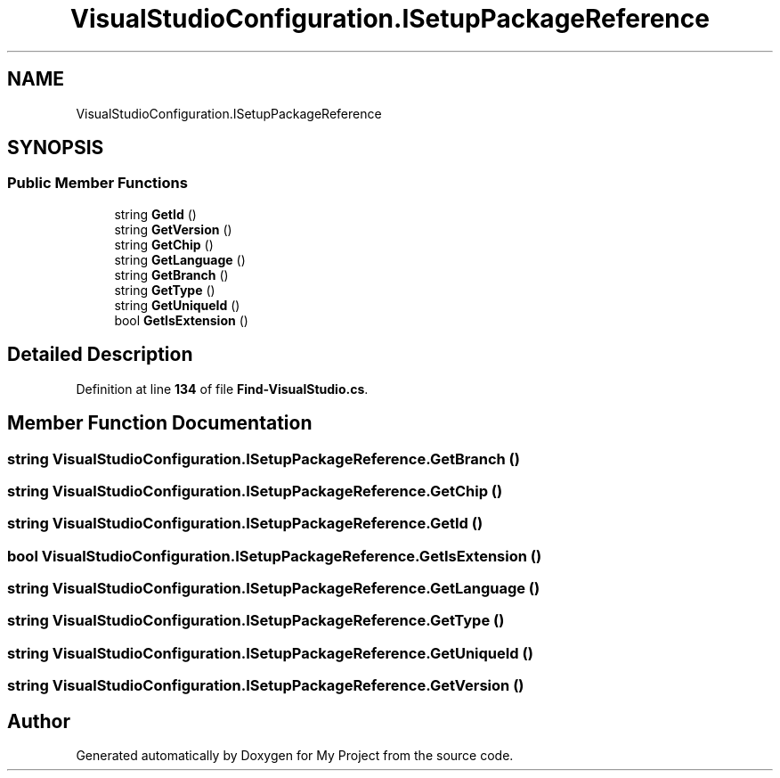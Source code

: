 .TH "VisualStudioConfiguration.ISetupPackageReference" 3 "My Project" \" -*- nroff -*-
.ad l
.nh
.SH NAME
VisualStudioConfiguration.ISetupPackageReference
.SH SYNOPSIS
.br
.PP
.SS "Public Member Functions"

.in +1c
.ti -1c
.RI "string \fBGetId\fP ()"
.br
.ti -1c
.RI "string \fBGetVersion\fP ()"
.br
.ti -1c
.RI "string \fBGetChip\fP ()"
.br
.ti -1c
.RI "string \fBGetLanguage\fP ()"
.br
.ti -1c
.RI "string \fBGetBranch\fP ()"
.br
.ti -1c
.RI "string \fBGetType\fP ()"
.br
.ti -1c
.RI "string \fBGetUniqueId\fP ()"
.br
.ti -1c
.RI "bool \fBGetIsExtension\fP ()"
.br
.in -1c
.SH "Detailed Description"
.PP 
Definition at line \fB134\fP of file \fBFind\-VisualStudio\&.cs\fP\&.
.SH "Member Function Documentation"
.PP 
.SS "string VisualStudioConfiguration\&.ISetupPackageReference\&.GetBranch ()"

.SS "string VisualStudioConfiguration\&.ISetupPackageReference\&.GetChip ()"

.SS "string VisualStudioConfiguration\&.ISetupPackageReference\&.GetId ()"

.SS "bool VisualStudioConfiguration\&.ISetupPackageReference\&.GetIsExtension ()"

.SS "string VisualStudioConfiguration\&.ISetupPackageReference\&.GetLanguage ()"

.SS "string VisualStudioConfiguration\&.ISetupPackageReference\&.GetType ()"

.SS "string VisualStudioConfiguration\&.ISetupPackageReference\&.GetUniqueId ()"

.SS "string VisualStudioConfiguration\&.ISetupPackageReference\&.GetVersion ()"


.SH "Author"
.PP 
Generated automatically by Doxygen for My Project from the source code\&.
